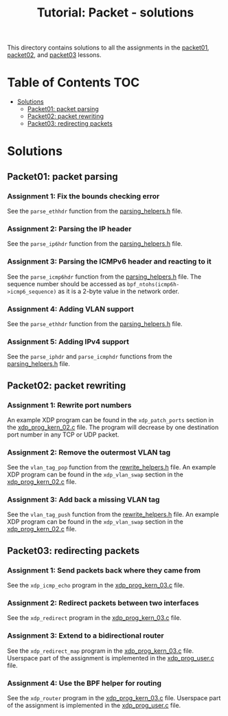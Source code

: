 # -*- fill-column: 76; -*-
#+TITLE: Tutorial: Packet - solutions
#+OPTIONS: ^:nil

This directory contains solutions to all the assignments in the
[[file:../packet01-parsing/][packet01]],
[[file:../packet02-rewriting/][packet02]], and
[[file:../packet03-redirecting/][packet03]] lessons.

* Table of Contents                                                     :TOC:
- [[#solutions][Solutions]]
  - [[#packet01-packet-parsing][Packet01: packet parsing]]
  - [[#packet02-packet-rewriting][Packet02: packet rewriting]]
  - [[#packet03-redirecting-packets][Packet03: redirecting packets]]

* Solutions

** Packet01: packet parsing

*** Assignment 1: Fix the bounds checking error

See the =parse_ethhdr= function from the [[file:../common/parsing_helpers.h][parsing_helpers.h]] file.

*** Assignment 2: Parsing the IP header

See the =parse_ip6hdr= function from the [[file:../common/parsing_helpers.h][parsing_helpers.h]] file.

*** Assignment 3: Parsing the ICMPv6 header and reacting to it

See the =parse_icmp6hdr= function from the [[file:../common/parsing_helpers.h][parsing_helpers.h]]
file.  The sequence number should be accessed as =bpf_ntohs(icmp6h->icmp6_sequence)=
as it is a 2-byte value in the network order.

*** Assignment 4: Adding VLAN support

See the =parse_ethhdr= function from the [[file:../common/parsing_helpers.h][parsing_helpers.h]] file.

*** Assignment 5: Adding IPv4 support

See the =parse_iphdr= and =parse_icmphdr= functions from the [[file:../common/parsing_helpers.h][parsing_helpers.h]] file.

** Packet02: packet rewriting

*** Assignment 1: Rewrite port numbers

An example XDP program can be found in the =xdp_patch_ports= section in the [[file:xdp_prog_kern_02.c][xdp_prog_kern_02.c]] file. The program will decrease by one destination port number in any TCP or UDP packet.

*** Assignment 2: Remove the outermost VLAN tag

See the =vlan_tag_pop= function from the [[file:../common/rewrite_helpers.h][rewrite_helpers.h]] file.
An example XDP program can be found in the =xdp_vlan_swap= section in the [[file:xdp_prog_kern_02.c][xdp_prog_kern_02.c]] file.

*** Assignment 3: Add back a missing VLAN tag

See the =vlan_tag_push= function from the [[file:../common/rewrite_helpers.h][rewrite_helpers.h]] file.
An example XDP program can be found in the =xdp_vlan_swap= section in the [[file:xdp_prog_kern_02.c][xdp_prog_kern_02.c]] file.

** Packet03: redirecting packets

*** Assignment 1: Send packets back where they came from

See the =xdp_icmp_echo= program in the [[file:xdp_prog_kern_03.c][xdp_prog_kern_03.c]] file.

*** Assignment 2: Redirect packets between two interfaces

See the =xdp_redirect= program in the [[file:xdp_prog_kern_03.c][xdp_prog_kern_03.c]] file.

*** Assignment 3: Extend to a bidirectional router

See the =xdp_redirect_map= program in the [[file:xdp_prog_kern_03.c][xdp_prog_kern_03.c]] file.
Userspace part of the assignment is implemented in the [[file:xdp_prog_user.c][xdp_prog_user.c]] file.

*** Assignment 4: Use the BPF helper for routing

See the =xdp_router= program in the [[file:xdp_prog_kern_03.c][xdp_prog_kern_03.c]] file.
Userspace part of the assignment is implemented in the [[file:xdp_prog_user.c][xdp_prog_user.c]] file.
